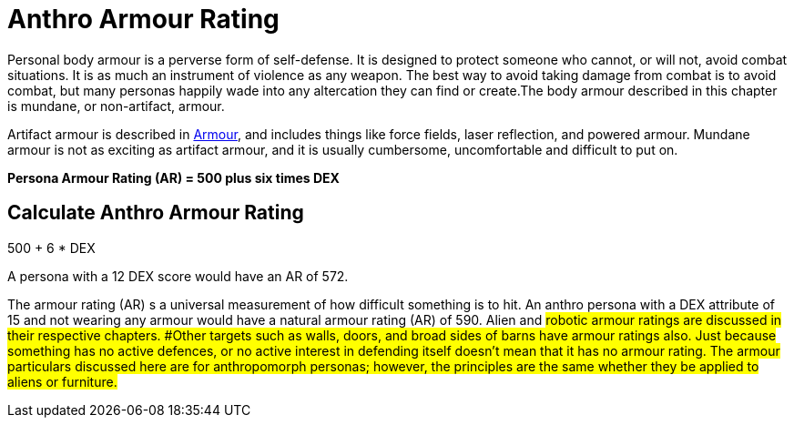 = Anthro Armour Rating

Personal body armour is a perverse form of self-defense.
It is designed to protect someone who cannot, or will not, avoid combat situations.
It is as much an instrument of violence as any weapon.
The best way to avoid taking damage from combat is to avoid combat, but many personas happily wade into any altercation they can find or create.The body armour described in this chapter is mundane, or non-artifact, armour.

Artifact armour is described in xref:iv-hardware:CH42_Armour.adoc[Armour], and includes things like force fields, laser reflection, and powered armour.
Mundane armour is not as exciting as artifact armour, and it is usually cumbersome, uncomfortable and difficult to put on.

*Persona Armour Rating (AR) = 500 plus six times DEX*

== Calculate Anthro Armour Rating
.500 + 6 * DEX
****
A persona with a 12 DEX score would have an AR of 572.
****

The armour rating (AR) s a universal measurement of how difficult something is to hit.
An anthro persona with a DEX attribute of 15 and not wearing any armour would have a natural armour rating (AR) of 590.
Alien and #robotic armour ratings are discussed in their respective chapters.
#Other targets such as walls, doors, and broad sides of barns have armour ratings also.
Just because something has no active defences, or no active interest in defending itself doesn't mean that it has no armour rating.
The armour particulars discussed here are for anthropomorph personas;
however, the principles are the same whether they be applied to aliens or furniture.#
